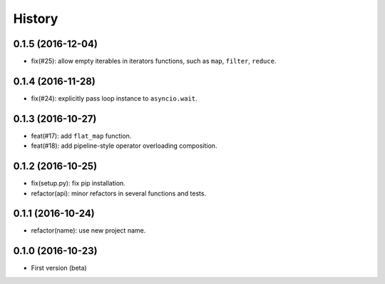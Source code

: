 History
=======

0.1.5 (2016-12-04)
------------------

- fix(#25): allow empty iterables in iterators functions, such as ``map``, ``filter``, ``reduce``.

0.1.4 (2016-11-28)
------------------

- fix(#24): explicitly pass loop instance to ``asyncio.wait``.

0.1.3 (2016-10-27)
------------------

- feat(#17): add ``flat_map`` function.
- feat(#18): add pipeline-style operator overloading composition.

0.1.2 (2016-10-25)
------------------

- fix(setup.py): fix pip installation.
- refactor(api): minor refactors in several functions and tests.

0.1.1 (2016-10-24)
------------------

- refactor(name): use new project name.

0.1.0 (2016-10-23)
------------------

* First version (beta)
